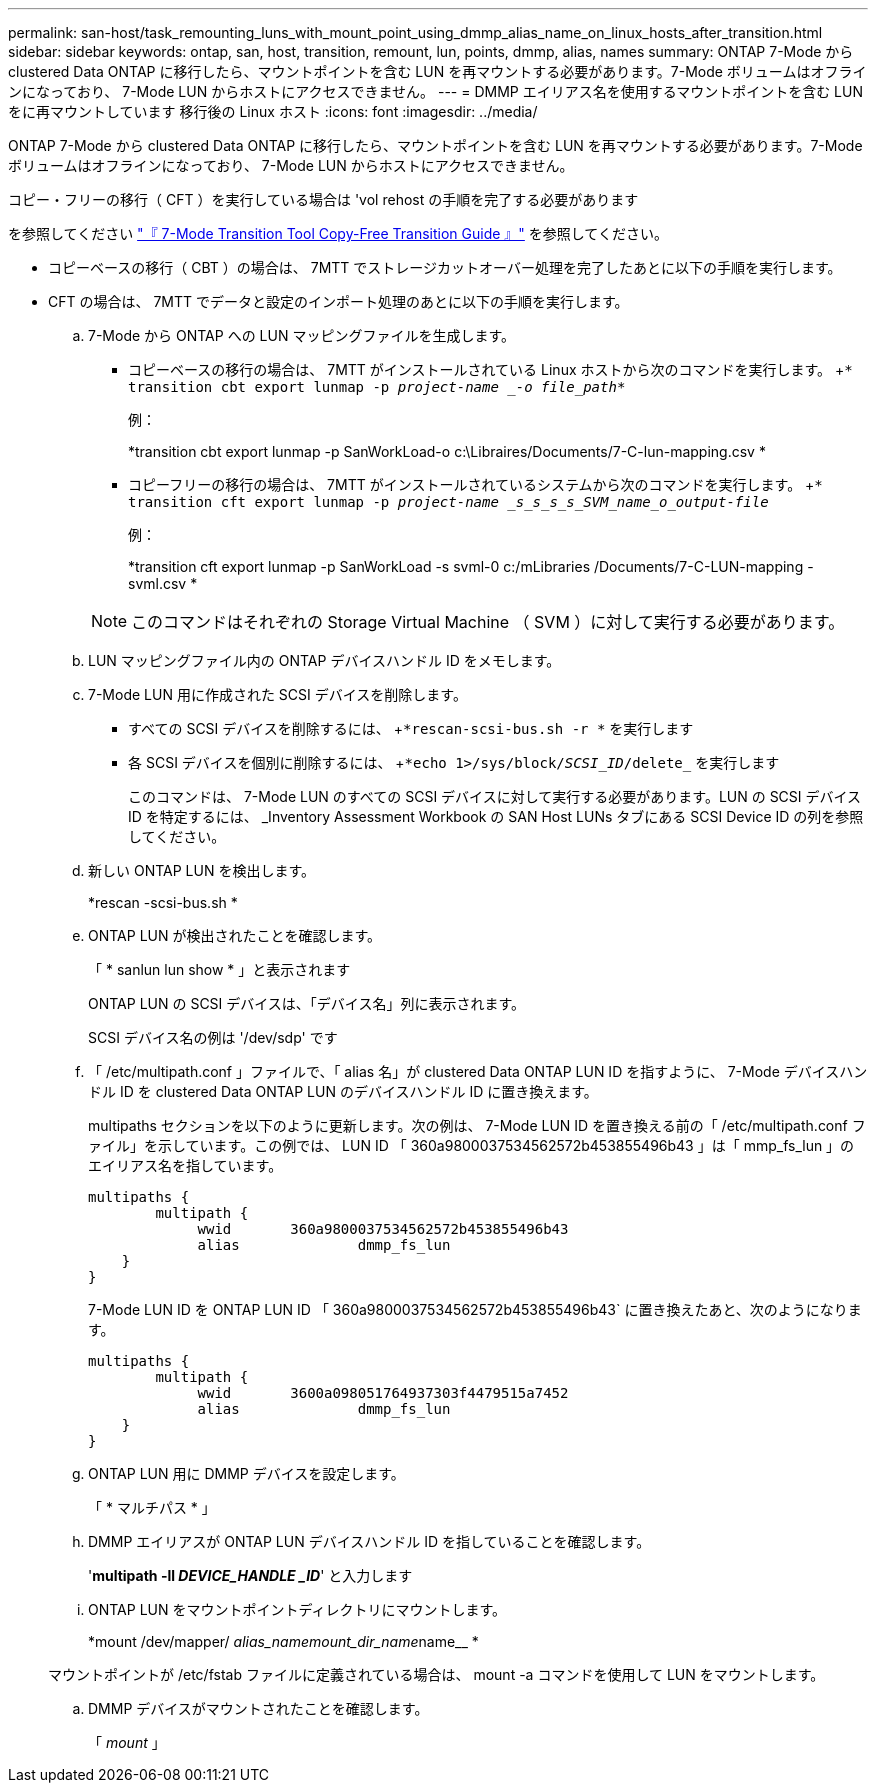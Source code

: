 ---
permalink: san-host/task_remounting_luns_with_mount_point_using_dmmp_alias_name_on_linux_hosts_after_transition.html 
sidebar: sidebar 
keywords: ontap, san, host, transition, remount, lun, points, dmmp, alias, names 
summary: ONTAP 7-Mode から clustered Data ONTAP に移行したら、マウントポイントを含む LUN を再マウントする必要があります。7-Mode ボリュームはオフラインになっており、 7-Mode LUN からホストにアクセスできません。 
---
= DMMP エイリアス名を使用するマウントポイントを含む LUN をに再マウントしています 移行後の Linux ホスト
:icons: font
:imagesdir: ../media/


[role="lead"]
ONTAP 7-Mode から clustered Data ONTAP に移行したら、マウントポイントを含む LUN を再マウントする必要があります。7-Mode ボリュームはオフラインになっており、 7-Mode LUN からホストにアクセスできません。

コピー・フリーの移行（ CFT ）を実行している場合は 'vol rehost の手順を完了する必要があります

を参照してください link:https://review.docs.netapp.com/us-en/ontap-7mode-transition_catalyst-adoc/copy-free/index.html["『 7-Mode Transition Tool Copy-Free Transition Guide 』"] を参照してください。

* コピーベースの移行（ CBT ）の場合は、 7MTT でストレージカットオーバー処理を完了したあとに以下の手順を実行します。
* CFT の場合は、 7MTT でデータと設定のインポート処理のあとに以下の手順を実行します。
+
.. 7-Mode から ONTAP への LUN マッピングファイルを生成します。
+
*** コピーベースの移行の場合は、 7MTT がインストールされている Linux ホストから次のコマンドを実行します。 +`* transition cbt export lunmap -p _project-name _-o file_path_*`
+
例：

+
*transition cbt export lunmap -p SanWorkLoad-o c:\Libraires/Documents/7-C-lun-mapping.csv *

*** コピーフリーの移行の場合は、 7MTT がインストールされているシステムから次のコマンドを実行します。 +`* transition cft export lunmap -p _project-name _s_s_s_s_SVM_name_o_output-file_`
+
例：

+
*transition cft export lunmap -p SanWorkLoad -s svml-0 c:/mLibraries /Documents/7-C-LUN-mapping - svml.csv *

+

NOTE: このコマンドはそれぞれの Storage Virtual Machine （ SVM ）に対して実行する必要があります。



.. LUN マッピングファイル内の ONTAP デバイスハンドル ID をメモします。
.. 7-Mode LUN 用に作成された SCSI デバイスを削除します。
+
*** すべての SCSI デバイスを削除するには、 +`*rescan-scsi-bus.sh -r *` を実行します
*** 各 SCSI デバイスを個別に削除するには、 +`*echo 1>/sys/block/_SCSI_ID_/delete_` を実行します
+
このコマンドは、 7-Mode LUN のすべての SCSI デバイスに対して実行する必要があります。LUN の SCSI デバイス ID を特定するには、 _Inventory Assessment Workbook の SAN Host LUNs タブにある SCSI Device ID の列を参照してください。



.. 新しい ONTAP LUN を検出します。
+
*rescan -scsi-bus.sh *

.. ONTAP LUN が検出されたことを確認します。
+
「 * sanlun lun show * 」と表示されます

+
ONTAP LUN の SCSI デバイスは、「デバイス名」列に表示されます。

+
SCSI デバイス名の例は '/dev/sdp' です

.. 「 /etc/multipath.conf 」ファイルで、「 alias 名」が clustered Data ONTAP LUN ID を指すように、 7-Mode デバイスハンドル ID を clustered Data ONTAP LUN のデバイスハンドル ID に置き換えます。
+
multipaths セクションを以下のように更新します。次の例は、 7-Mode LUN ID を置き換える前の「 /etc/multipath.conf ファイル」を示しています。この例では、 LUN ID 「 360a9800037534562572b453855496b43 」は「 mmp_fs_lun 」のエイリアス名を指しています。

+
[listing]
----
multipaths {
        multipath {
             wwid	360a9800037534562572b453855496b43
             alias		dmmp_fs_lun
    }
}
----
+
7-Mode LUN ID を ONTAP LUN ID 「 360a9800037534562572b453855496b43` に置き換えたあと、次のようになります。

+
[listing]
----
multipaths {
        multipath {
             wwid	3600a098051764937303f4479515a7452
             alias		dmmp_fs_lun
    }
}
----
.. ONTAP LUN 用に DMMP デバイスを設定します。
+
「 * マルチパス * 」

.. DMMP エイリアスが ONTAP LUN デバイスハンドル ID を指していることを確認します。
+
'*multipath -ll _DEVICE_HANDLE _ID_*' と入力します

.. ONTAP LUN をマウントポイントディレクトリにマウントします。
+
*mount /dev/mapper/__ alias_namemount_dir_name__name__ *

+
マウントポイントが /etc/fstab ファイルに定義されている場合は、 mount -a コマンドを使用して LUN をマウントします。

.. DMMP デバイスがマウントされたことを確認します。
+
「 _mount_ 」




